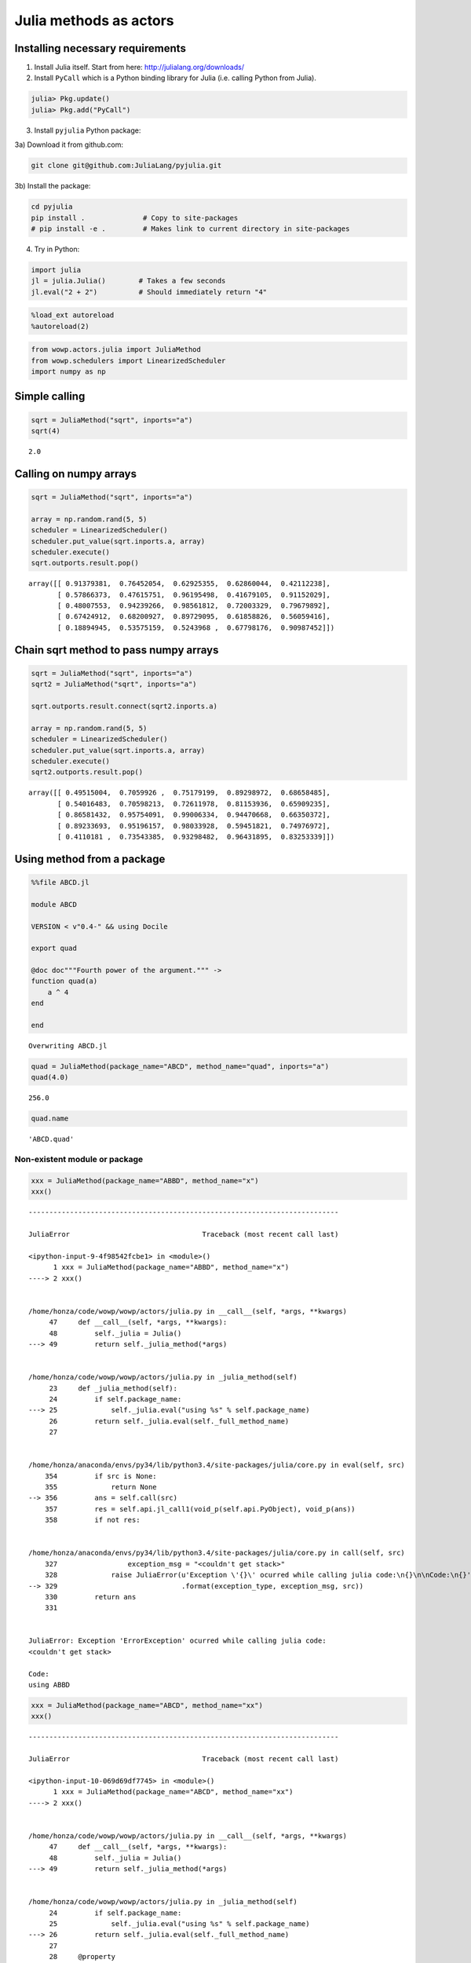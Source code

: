 
Julia methods as actors
=======================

Installing necessary requirements
---------------------------------

1) Install Julia itself. Start from here:
   http://julialang.org/downloads/

2) Install ``PyCall`` which is a Python binding library for Julia (i.e.
   calling Python from Julia).

.. code:: julia

    julia> Pkg.update()
    julia> Pkg.add("PyCall")

3) Install ``pyjulia`` Python package:

3a) Download it from github.com:

.. code:: bash

    git clone git@github.com:JuliaLang/pyjulia.git

3b) Install the package:

.. code:: bash

    cd pyjulia
    pip install .              # Copy to site-packages
    # pip install -e .         # Makes link to current directory in site-packages

4) Try in Python:

.. code:: python

    import julia
    jl = julia.Julia()        # Takes a few seconds
    jl.eval("2 + 2")          # Should immediately return "4"

.. code:: python

    %load_ext autoreload
    %autoreload(2)

.. code:: python

    from wowp.actors.julia import JuliaMethod
    from wowp.schedulers import LinearizedScheduler
    import numpy as np

Simple calling
--------------

.. code:: python

    sqrt = JuliaMethod("sqrt", inports="a")
    sqrt(4)




.. parsed-literal::

    2.0



Calling on numpy arrays
-----------------------

.. code:: python

    sqrt = JuliaMethod("sqrt", inports="a")
    
    array = np.random.rand(5, 5)
    scheduler = LinearizedScheduler()
    scheduler.put_value(sqrt.inports.a, array)
    scheduler.execute()
    sqrt.outports.result.pop()




.. parsed-literal::

    array([[ 0.91379381,  0.76452054,  0.62925355,  0.62860044,  0.42112238],
           [ 0.57866373,  0.47615751,  0.96195498,  0.41679105,  0.91152029],
           [ 0.48007553,  0.94239266,  0.98561812,  0.72003329,  0.79679892],
           [ 0.67424912,  0.68200927,  0.89729095,  0.61858826,  0.56059416],
           [ 0.18894945,  0.53575159,  0.5243968 ,  0.67798176,  0.90987452]])



Chain sqrt method to pass numpy arrays
--------------------------------------

.. code:: python

    sqrt = JuliaMethod("sqrt", inports="a")
    sqrt2 = JuliaMethod("sqrt", inports="a")
    
    sqrt.outports.result.connect(sqrt2.inports.a)
    
    array = np.random.rand(5, 5)
    scheduler = LinearizedScheduler()
    scheduler.put_value(sqrt.inports.a, array)
    scheduler.execute()
    sqrt2.outports.result.pop()




.. parsed-literal::

    array([[ 0.49515004,  0.7059926 ,  0.75179199,  0.89298972,  0.68658485],
           [ 0.54016483,  0.70598213,  0.72611978,  0.81153936,  0.65909235],
           [ 0.86581432,  0.95754091,  0.99006334,  0.94470668,  0.66350372],
           [ 0.89233693,  0.95196157,  0.98033928,  0.59451821,  0.74976972],
           [ 0.4110181 ,  0.73543385,  0.93298482,  0.96431895,  0.83253339]])



Using method from a package
---------------------------

.. code:: python

    %%file ABCD.jl
    
    module ABCD
    
    VERSION < v"0.4-" && using Docile
    
    export quad
    
    @doc doc"""Fourth power of the argument.""" ->
    function quad(a)
        a ^ 4
    end
    
    end


.. parsed-literal::

    Overwriting ABCD.jl
    

.. code:: python

    quad = JuliaMethod(package_name="ABCD", method_name="quad", inports="a")
    quad(4.0)




.. parsed-literal::

    256.0



.. code:: python

    quad.name




.. parsed-literal::

    'ABCD.quad'



Non-existent module or package
~~~~~~~~~~~~~~~~~~~~~~~~~~~~~~

.. code:: python

    xxx = JuliaMethod(package_name="ABBD", method_name="x")
    xxx()


::


    ---------------------------------------------------------------------------

    JuliaError                                Traceback (most recent call last)

    <ipython-input-9-4f98542fcbe1> in <module>()
          1 xxx = JuliaMethod(package_name="ABBD", method_name="x")
    ----> 2 xxx()
    

    /home/honza/code/wowp/wowp/actors/julia.py in __call__(self, *args, **kwargs)
         47     def __call__(self, *args, **kwargs):
         48         self._julia = Julia()
    ---> 49         return self._julia_method(*args)
    

    /home/honza/code/wowp/wowp/actors/julia.py in _julia_method(self)
         23     def _julia_method(self):
         24         if self.package_name:
    ---> 25             self._julia.eval("using %s" % self.package_name)
         26         return self._julia.eval(self._full_method_name)
         27 
    

    /home/honza/anaconda/envs/py34/lib/python3.4/site-packages/julia/core.py in eval(self, src)
        354         if src is None:
        355             return None
    --> 356         ans = self.call(src)
        357         res = self.api.jl_call1(void_p(self.api.PyObject), void_p(ans))
        358         if not res:
    

    /home/honza/anaconda/envs/py34/lib/python3.4/site-packages/julia/core.py in call(self, src)
        327                 exception_msg = "<couldn't get stack>"
        328             raise JuliaError(u'Exception \'{}\' ocurred while calling julia code:\n{}\n\nCode:\n{}'
    --> 329                              .format(exception_type, exception_msg, src))
        330         return ans
        331 
    

    JuliaError: Exception 'ErrorException' ocurred while calling julia code:
    <couldn't get stack>
    
    Code:
    using ABBD


.. code:: python

    xxx = JuliaMethod(package_name="ABCD", method_name="xx")
    xxx()


::


    ---------------------------------------------------------------------------

    JuliaError                                Traceback (most recent call last)

    <ipython-input-10-069d69df7745> in <module>()
          1 xxx = JuliaMethod(package_name="ABCD", method_name="xx")
    ----> 2 xxx()
    

    /home/honza/code/wowp/wowp/actors/julia.py in __call__(self, *args, **kwargs)
         47     def __call__(self, *args, **kwargs):
         48         self._julia = Julia()
    ---> 49         return self._julia_method(*args)
    

    /home/honza/code/wowp/wowp/actors/julia.py in _julia_method(self)
         24         if self.package_name:
         25             self._julia.eval("using %s" % self.package_name)
    ---> 26         return self._julia.eval(self._full_method_name)
         27 
         28     @property
    

    /home/honza/anaconda/envs/py34/lib/python3.4/site-packages/julia/core.py in eval(self, src)
        354         if src is None:
        355             return None
    --> 356         ans = self.call(src)
        357         res = self.api.jl_call1(void_p(self.api.PyObject), void_p(ans))
        358         if not res:
    

    /home/honza/anaconda/envs/py34/lib/python3.4/site-packages/julia/core.py in call(self, src)
        327                 exception_msg = "<couldn't get stack>"
        328             raise JuliaError(u'Exception \'{}\' ocurred while calling julia code:\n{}\n\nCode:\n{}'
    --> 329                              .format(exception_type, exception_msg, src))
        330         return ans
        331 
    

    JuliaError: Exception 'UndefVarError' ocurred while calling julia code:
    <couldn't get stack>
    
    Code:
    ABCD.xx


Unicode identifiers
~~~~~~~~~~~~~~~~~~~

The page of julia states that unicode identifiers are not valid. This is
true for automatically imported methods. But not for ``JuliaMethod``.
Names like ``πtimes!`` are fine :-)

.. code:: python

    %%file UnicodePi.jl
    
    module UnicodePi
    
    VERSION < v"0.4-" && using Docile
    
    export πtimes!
    
    @doc doc"""Return pi times argument""" ->
    function πtimes!(a)
        π * a
    end
    
    end


.. parsed-literal::

    Overwriting UnicodePi.jl
    

.. code:: python

    pi_times = JuliaMethod(package_name="UnicodePi", method_name="πtimes!", inports="x")
    print(pi_times.name)
    pi_times(4)


.. parsed-literal::

    UnicodePi.πtimes!
    



.. parsed-literal::

    12.566370614359172



.. code:: python

    from wowp.tools.plotting import ipy_show
    ipy_show(pi_times)




.. image:: julia_files%5Cjulia_21_0.png



